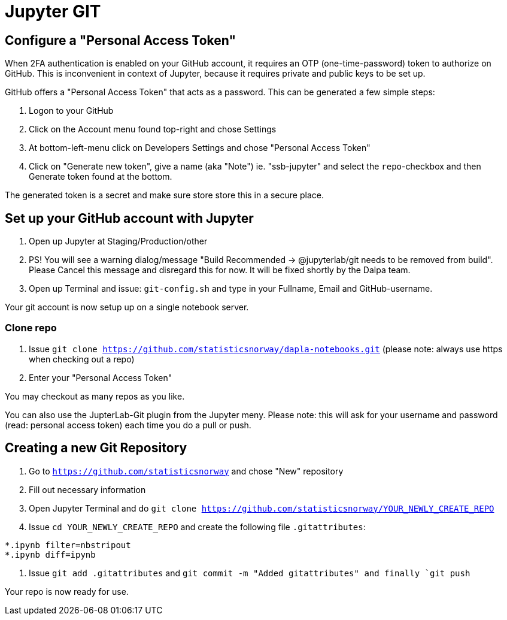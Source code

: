= Jupyter GIT

ifdef::env-github[]
:tip-caption: :bulb:
:note-caption: :information_source:
:important-caption: :heavy_exclamation_mark:
:caution-caption: :fire:
:warning-caption: :warning:
:toc-placement: preamble
endif::[]

== Configure a "Personal Access Token"

When 2FA authentication is enabled on your GitHub account, it requires an OTP (one-time-password) token to authorize on GitHub. This is inconvenient in context of Jupyter, because it requires private and public keys to be set up.

GitHub offers a "Personal Access Token" that acts as a password. This can be generated a few simple steps:

1. Logon to your GitHub
1. Click on the Account menu found top-right and chose Settings
1. At bottom-left-menu click on Developers Settings and chose "Personal Access Token"
1. Click on "Generate new token", give a name (aka "Note") ie. "ssb-jupyter" and select the `repo`-checkbox and then Generate token found at the bottom.

The generated token is a secret and make sure store store this in a secure place.

== Set up your GitHub account with Jupyter

1. Open up Jupyter at Staging/Production/other
1. PS! You will see a warning dialog/message "Build Recommended -> @jupyterlab/git needs to be removed from build". Please Cancel this message and disregard this for now. It will be fixed shortly by the Dalpa team.
1. Open up Terminal and issue: `git-config.sh` and type in your Fullname, Email and GitHub-username.

Your git account is now setup up on a single notebook server.

=== Clone repo

1. Issue `git clone https://github.com/statisticsnorway/dapla-notebooks.git` (please note: always use https when checking out a repo)
1. Enter your "Personal Access Token"

You may checkout as many repos as you like.

You can also use the JupterLab-Git plugin from the Jupyter meny. Please note: this will ask for your username and password (read: personal access token) each time you do a pull or push.

== Creating a new Git Repository

1. Go to `https://github.com/statisticsnorway` and chose "New" repository
2. Fill out necessary information
3. Open Jupyter Terminal and do `git clone https://github.com/statisticsnorway/YOUR_NEWLY_CREATE_REPO`
4. Issue `cd YOUR_NEWLY_CREATE_REPO` and create the following file `.gitattributes`:
```
*.ipynb filter=nbstripout
*.ipynb diff=ipynb
```
5. Issue `git add .gitattributes` and `git commit -m "Added gitattributes" and finally `git push`

Your repo is now ready for use.

